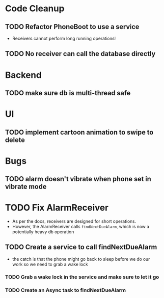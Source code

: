 * Code Cleanup
** TODO Refactor PhoneBoot to use a service
 + Receivers cannot perform long running operations!
** TODO No receiver can call the database directly
* Backend
** TODO make sure db is multi-thread safe
* UI
** TODO implement cartoon animation to swipe to delete
* Bugs
** TODO alarm doesn't vibrate when phone set in vibrate mode
* TODO Fix AlarmReceiver
 + As per the docs, receivers are designed for short operations.
 + However, the AlarmReceiver calls ~findNextDueAlarm~, which is now a potentially
   heavy db operation
** TODO Create a service to call findNextDueAlarm
 + the catch is that the phone might go back to sleep before we do our work
   so we need to grab a wake lock
*** TODO Grab a wake lock in the service and make sure to let it go
*** TODO Create an Async task to findNextDueAlarm
